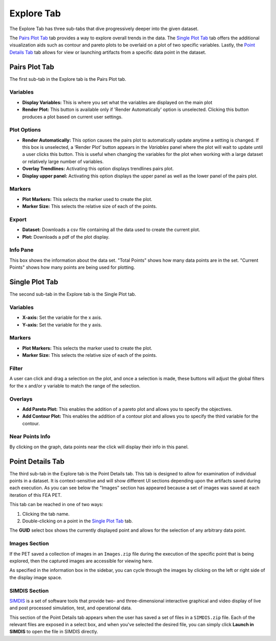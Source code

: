.. _explore:

Explore Tab
===========

The Explore Tab has three sub-tabs that dive progressively deeper into the
given dataset.

The `Pairs Plot Tab`_ tab provides a way to explore
overall trends in the data. The `Single Plot Tab`_ tab offers the additional
visualization aids such as contour and pareto plots to be overlaid on a plot of
two specific variables. Lastly, the `Point Details Tab`_ tab allows for view or
launching artifacts from a specific data point in the dataset.

Pairs Plot Tab
~~~~~~~~~~~~~~

The first sub-tab in the Explore tab is the Pairs Plot tab.

.. image:: images/explore_pairs.png
   :alt: Pairs Plot Tab of the Explore Tab of Visualizer
   :width: 1205px

Variables
^^^^^^^^^

-  **Display Variables:** This is where you set what the variables are
   displayed on the main plot

-  **Render Plot:** This button is available only if 'Render
   Automatically' option is unselected. Clicking this button produces a
   plot based on current user settings.

Plot Options
^^^^^^^^^^^^

-  **Render Automatically:** This option causes the pairs plot to
   automatically update anytime a setting is changed. If this box is
   unselected, a ‘Render Plot’ button appears in the *Variables* panel
   where the plot will wait to update until a user clicks this button.
   This is useful when changing the variables for the plot when working
   with a large dataset or relatively large number of variables.
-  **Overlay Trendlines:** Activating this option displays trendlines
   pairs plot.
-  **Display upper panel:** Activating this option displays the upper
   panel as well as the lower panel of the pairs plot.

Markers
^^^^^^^

-  **Plot Markers:** This selects the marker used to create the plot.
-  **Marker Size:** This selects the relative size of each of the
   points.

Export
^^^^^^

-  **Dataset:** Downloads a csv file containing all the data used to
   create the current plot.
-  **Plot:** Downloads a pdf of the plot display.

Info Pane
^^^^^^^^^

This box shows the information about the data set. "Total Points" shows
how many data points are in the set. "Current Points" shows how many
points are being used for plotting.

Single Plot Tab
~~~~~~~~~~~~~~~

The second sub-tab in the Explore tab is the Single Plot tab.

.. image:: images/explore_single.png
   :alt: Single Plot Tab of the Explore Tab
   :width: 1225px

Variables
^^^^^^^^^

-  **X-axis:** Set the variable for the x axis.
-  **Y-axis:** Set the variable for the y axis.

Markers
^^^^^^^

-  **Plot Markers:** This selects the marker used to create the plot.
-  **Marker Size:** This selects the relative size of each of the
   points.

Filter
^^^^^^

A user can click and drag a selection on the plot, and once a selection
is made, these buttons will adjust the global filters for the x and/or y
variable to match the range of the selection.

Overlays
^^^^^^^^

-  **Add Pareto Plot:** This enables the addition of a pareto plot and
   allows you to specify the objectives.
-  **Add Contour Plot:** This enables the addition of a contour plot and
   allows you to specify the third variable for the contour.

Near Points Info
^^^^^^^^^^^^^^^^

By clicking on the graph, data points near the click will display their
info in this panel.

Point Details Tab
~~~~~~~~~~~~~~~~~

The third sub-tab in the Explore tab is the Point Details tab. This tab is
designed to allow for examination of individual points in a dataset. It is
context-sensitive and will show different UI sections depending upon the artifacts saved
during each execution. As you can see below the "Images" section has appeared
because a set of images was saved at each iteration of this FEA PET.

.. image:: images/explore_details_crop.png
   :alt: Point Details Tab of the Explore Tab

This tab can be reached in one of two ways:

1. Clicking the tab name.
2. Double-clicking on a point in the `Single Plot Tab`_ tab.

The **GUID** select box shows the currently displayed point and allows for the
selection of any arbitrary data point.

Images Section
^^^^^^^^^^^^^^

If the PET saved a collection of images in an ``Images.zip`` file during the
execution of the specific point that is being explored, then the captured
images are accessible for viewing here.

As specified in the information box in the sidebar, you can cycle through the
images by clicking on the left or right side of the display image space.

SIMDIS Section
^^^^^^^^^^^^^^

`SIMDIS <https://simdis.nrl.navy.mil/>`_  is a set of software tools that
provide two- and three-dimensional interactive graphical and video display of
live and post processed simulation, test, and operational data.

.. image:: images/explore_details_simdis.png
   :alt: SIMDIS Section of the Point Deatils Tab

This section of the Point Details tab appears when the user has saved a set
of files in a ``SIMDIS.zip`` file. Each of the relevant files are exposed in a
select box, and when you've selected the desired file, you can simply click
**Launch in SIMDIS** to open the file in SIMDIS directly.
